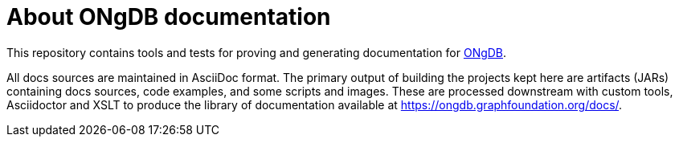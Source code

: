 = About ONgDB documentation

This repository contains tools and tests for proving and generating documentation for https://github.com/graphfoundation/ongdb/[ONgDB].

All docs sources are maintained in AsciiDoc format.
The primary output of building the projects kept here are artifacts (JARs) containing docs sources, code examples, and some scripts and images.
These are processed downstream with custom tools, Asciidoctor and XSLT to produce the library of documentation available at https://ongdb.graphfoundation.org/docs/.
